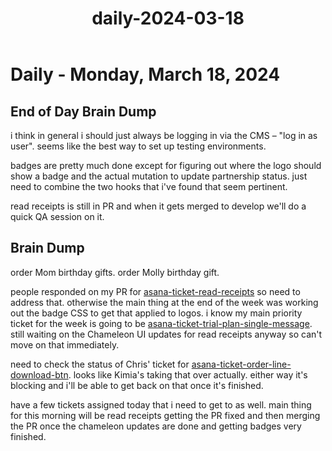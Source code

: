 :PROPERTIES:
:ID:       bfa71f3f-5cc4-4740-8057-6c3cd39fc94c
:END:
#+title: daily-2024-03-18
#+filetags: :daily:
* Daily - Monday, March 18, 2024

** End of Day Brain Dump
i think in general i should just always be logging in via the CMS -- "log in as user". seems like the best way to set up testing environments.

badges are pretty much done except for figuring out where the logo should show a badge and the actual mutation to update partnership status. just need to combine the two hooks that i've found that seem pertinent.

read receipts is still in PR and when it gets merged to develop we'll do a quick QA session on it.

** Brain Dump
order Mom birthday gifts. order Molly birthday gift.

people responded on my PR for [[id:01413422-3bec-450b-b825-5c8e547794e2][asana-ticket-read-receipts]] so need to address that. otherwise the main thing at the end of the week was working out the badge CSS to get that applied to logos. i know my main priority ticket for the week is going to be [[id:e7a9324b-5c0c-45ed-a23c-27bb756082d7][asana-ticket-trial-plan-single-message]]. still waiting on the Chameleon UI updates for read receipts anyway so can't move on that immediately.

need to check the status of Chris' ticket for [[id:ffe52a55-03ec-4a06-aaf0-b040a6b33a61][asana-ticket-order-line-download-btn]]. looks like Kimia's taking that over actually. either way it's blocking and i'll be able to get back on that once it's finished.

have a few tickets assigned today that i need to get to as well. main thing for this morning will be read receipts getting the PR fixed and then merging the PR once the chameleon updates are done and getting badges very finished.
